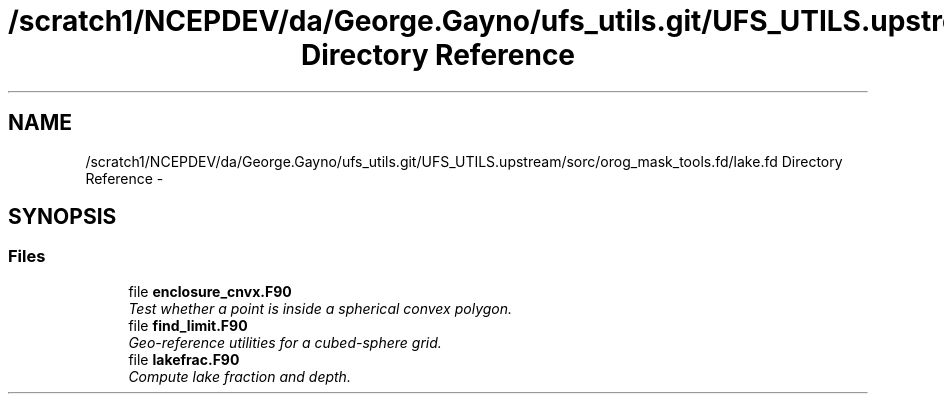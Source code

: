 .TH "/scratch1/NCEPDEV/da/George.Gayno/ufs_utils.git/UFS_UTILS.upstream/sorc/orog_mask_tools.fd/lake.fd Directory Reference" 3 "Wed Mar 13 2024" "Version 1.13.0" "orog_mask_tools" \" -*- nroff -*-
.ad l
.nh
.SH NAME
/scratch1/NCEPDEV/da/George.Gayno/ufs_utils.git/UFS_UTILS.upstream/sorc/orog_mask_tools.fd/lake.fd Directory Reference \- 
.SH SYNOPSIS
.br
.PP
.SS "Files"

.in +1c
.ti -1c
.RI "file \fBenclosure_cnvx\&.F90\fP"
.br
.RI "\fITest whether a point is inside a spherical convex polygon\&. \fP"
.ti -1c
.RI "file \fBfind_limit\&.F90\fP"
.br
.RI "\fIGeo-reference utilities for a cubed-sphere grid\&. \fP"
.ti -1c
.RI "file \fBlakefrac\&.F90\fP"
.br
.RI "\fICompute lake fraction and depth\&. \fP"
.in -1c
